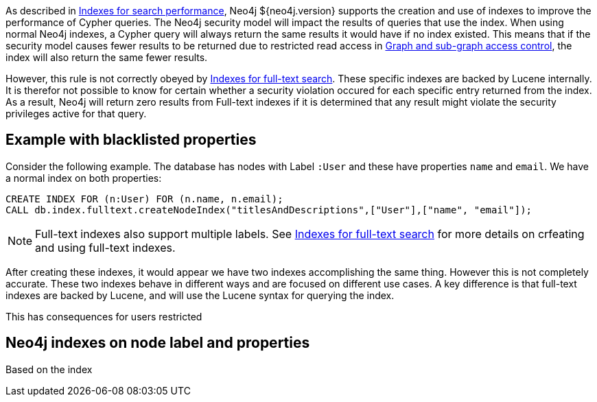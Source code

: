 As described in <<administration-indexes-search-performance, Indexes for search performance>>, Neo4j ${neo4j.version} supports the creation and use of indexes to improve the performance of Cypher queries.
The Neo4j security model will impact the results of queries that use the index.
When using normal Neo4j indexes, a Cypher query will always return the same results it would have if no index existed.
This means that if the security model causes fewer results to be returned due to restricted read access in <<administration-security-subgraph, Graph and sub-graph access control>>,
the index will also return the same fewer results.

However, this rule is not correctly obeyed by <<administration-indexes-fulltext-search, Indexes for full-text search>>.
These specific indexes are backed by Lucene internally.
It is therefor not possible to know for certain whether a security violation occured for each specific entry returned from the index.
As a result, Neo4j will return zero results from Full-text indexes if it is determined that any result might violate the security privileges active for that query.

== Example with blacklisted properties

Consider the following example.
The database has nodes with Label `:User` and these have properties `name` and `email`.
We have a normal index on both properties:

    CREATE INDEX FOR (n:User) FOR (n.name, n.email);
    CALL db.index.fulltext.createNodeIndex("titlesAndDescriptions",["User"],["name", "email"]);

[NOTE]
Full-text indexes also support multiple labels.
See <<administration-indexes-fulltext-search, Indexes for full-text search>> for more details on crfeating and using full-text indexes.

After creating these indexes, it would appear we have two indexes accomplishing the same thing.
However this is not completely accurate.
These two indexes behave in different ways and are focused on different use cases.
A key difference is that full-text indexes are backed by Lucene, and will use the Lucene syntax for querying the index.

This has consequences for users restricted

== Neo4j indexes on node label and properties

Based on the index